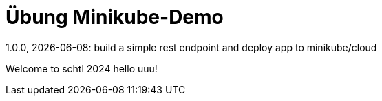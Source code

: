 = Übung Minikube-Demo
// Metadata
1.0.0, {docdate}: build a simple rest endpoint and deploy app to minikube/cloud


Welcome to schtl 2024 hello uuu!
